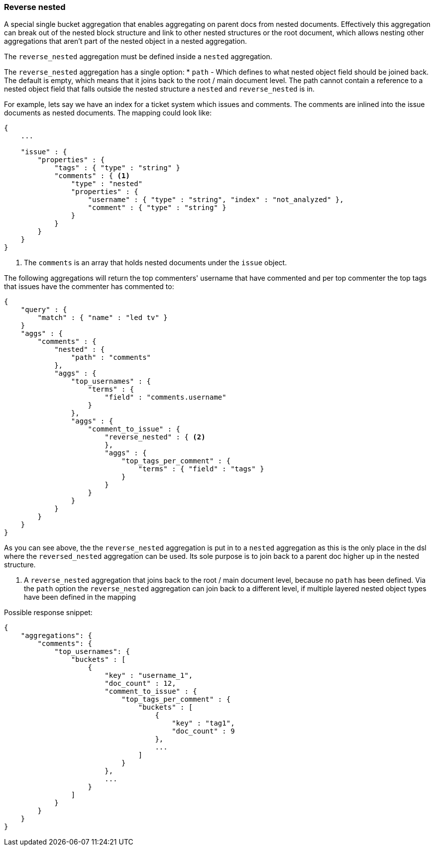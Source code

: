 [[search-aggregations-bucket-reverse-nested-aggregation]]
=== Reverse nested

A special single bucket aggregation that enables aggregating on parent docs from nested documents. Effectively this
aggregation can break out of the nested block structure and link to other nested structures or the root document,
which allows nesting other aggregations that aren't part of the nested object in a nested aggregation.

The `reverse_nested` aggregation must be defined inside a `nested` aggregation.

The `reverse_nested` aggregation has a single option:
* `path` - Which defines to what nested object field should be joined back. The default is empty, which means that it
joins back to the root / main document level. The path cannot contain a reference to a nested object field that falls
outside the nested structure a `nested` and `reverse_nested` is in.

For example, lets say we have an index for a ticket system which issues and comments. The comments are inlined into
the issue documents as nested documents. The mapping could look like:

[source,js]
--------------------------------------------------
{
    ...

    "issue" : {
        "properties" : {
            "tags" : { "type" : "string" }
            "comments" : { <1>
                "type" : "nested"
                "properties" : {
                    "username" : { "type" : "string", "index" : "not_analyzed" },
                    "comment" : { "type" : "string" }
                }
            }
        }
    }
}
--------------------------------------------------

<1> The `comments` is an array that holds nested documents under the `issue` object.

The following aggregations will return the top commenters' username that have commented and per top commenter the top
tags that issues have the commenter has commented to:

[source,js]
--------------------------------------------------
{
    "query" : {
        "match" : { "name" : "led tv" }
    }
    "aggs" : {
        "comments" : {
            "nested" : {
                "path" : "comments"
            },
            "aggs" : {
                "top_usernames" : {
                    "terms" : {
                        "field" : "comments.username"
                    }
                },
                "aggs" : {
                    "comment_to_issue" : {
                        "reverse_nested" : { <2>
                        },
                        "aggs" : {
                            "top_tags_per_comment" : {
                                "terms" : { "field" : "tags" }
                            }
                        }
                    }
                }
            }
        }
    }
}
--------------------------------------------------

As you can see above, the the `reverse_nested` aggregation is put in to a `nested` aggregation as this is the only place
in the dsl where the `reversed_nested` aggregation can be used. Its sole purpose is to join back to a parent doc higher
up in the nested structure.

<2> A `reverse_nested` aggregation that joins back to the root / main document level, because no `path` has been defined.
Via the `path` option the `reverse_nested` aggregation can join back to a different level, if multiple layered nested
object types have been defined in the mapping

Possible response snippet:

[source,js]
--------------------------------------------------
{
    "aggregations": {
        "comments": {
            "top_usernames": {
                "buckets" : [
                    {
                        "key" : "username_1",
                        "doc_count" : 12,
                        "comment_to_issue" : {
                            "top_tags_per_comment" : {
                                "buckets" : [
                                    {
                                        "key" : "tag1",
                                        "doc_count" : 9
                                    },
                                    ...
                                ]
                            }
                        },
                        ...
                    }
                ]
            }
        }
    }
}
--------------------------------------------------
